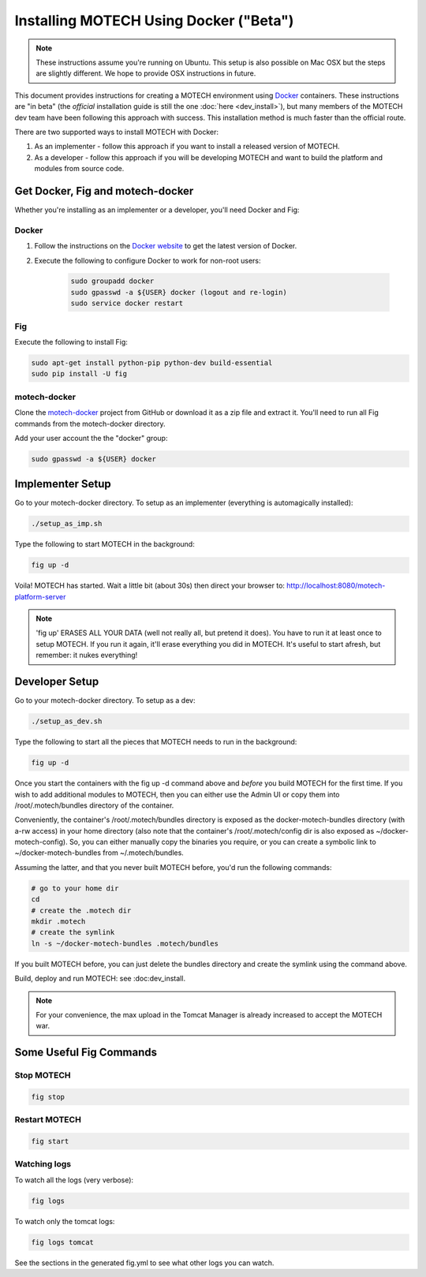=======================================
Installing MOTECH Using Docker ("Beta")
=======================================

.. note::
    These instructions assume you're running on Ubuntu. This setup is also possible on Mac OSX but the steps are slightly different. We hope to provide OSX instructions in future.

This document provides instructions for creating a MOTECH environment using `Docker <http://www.docker.io>`_ containers. These instructions are "in beta" (the *official* installation guide is still the one :doc:`here <dev_install>`), but many members of the MOTECH dev team have been following this approach with success. This installation method is much faster than the official route.

There are two supported ways to install MOTECH with Docker:

1. As an implementer - follow this approach if you want to install a released version of MOTECH.
2. As a developer - follow this approach if you will be developing MOTECH and want to build the platform and modules from source code.

Get Docker, Fig and motech-docker
=================================

Whether you're installing as an implementer or a developer, you'll need Docker and Fig:

Docker
------

1. Follow the instructions on the `Docker website <https://docs.docker.com/installation/ubuntulinux/>`_ to get the latest version of Docker.
2. Execute the following to configure Docker to work for non-root users:

    .. code-block:: bash

        sudo groupadd docker
        sudo gpasswd -a ${USER} docker (logout and re-login)
        sudo service docker restart

Fig
---

Execute the following to install Fig:

.. code-block:: bash

    sudo apt-get install python-pip python-dev build-essential
    sudo pip install -U fig

motech-docker
-------------

Clone the `motech-docker <https://github.com/motech/motech-docker>`_ project from GitHub or download it as a zip file and extract it. You'll need to run all Fig commands from the motech-docker directory.

Add your user account the the "docker" group:

.. code-block:: bash

    sudo gpasswd -a ${USER} docker


Implementer Setup
=================

Go to your motech-docker directory. To setup as an implementer (everything is automagically installed):

.. code-block:: bash

    ./setup_as_imp.sh

Type the following to start MOTECH in the background:

.. code-block:: bash

    fig up -d

Voila! MOTECH has started. Wait a little bit (about 30s) then direct your browser to: http://localhost:8080/motech-platform-server

.. note::
    'fig up' ERASES ALL YOUR DATA (well not really all, but pretend it does). You have to run it at least once to setup MOTECH. If you run it again, it'll erase everything you did in MOTECH. It's useful to start afresh, but remember: it nukes everything!

Developer Setup
===============

Go to your motech-docker directory. To setup as a dev:

.. code-block:: bash

    ./setup_as_dev.sh

Type the following to start all the pieces that MOTECH needs to run in the background:

.. code-block:: bash

    fig up -d

Once you start the containers with the fig up -d command above and *before* you build MOTECH for the first time. If you wish to add additional modules to MOTECH, then you can either use the Admin UI or copy them into /root/.motech/bundles directory of the container.

Conveniently, the container's /root/.motech/bundles directory is exposed as the docker-motech-bundles directory (with a-rw access) in your home directory (also note that the container's /root/.motech/config dir is also exposed as ~/docker-motech-config). So, you can either manually copy the binaries you require, or you can create a symbolic link to ~/docker-motech-bundles from ~/.motech/bundles.

Assuming the latter, and that you never built MOTECH before, you'd run the following commands:

.. code-block:: bash

    # go to your home dir
    cd
    # create the .motech dir
    mkdir .motech
    # create the symlink
    ln -s ~/docker-motech-bundles .motech/bundles

If you built MOTECH before, you can just delete the bundles directory and create the symlink using the command above.

Build, deploy and run MOTECH: see :doc:dev_install.

.. note::

    For your convenience, the max upload in the Tomcat Manager is already increased to accept the MOTECH war.

Some Useful Fig Commands
========================

Stop MOTECH
-----------

.. code-block:: bash

    fig stop

Restart MOTECH
--------------

.. code-block:: bash

    fig start

Watching logs
-------------

To watch all the logs (very verbose):

.. code-block:: bash

    fig logs

To watch only the tomcat logs:

.. code-block:: bash

    fig logs tomcat

See the sections in the generated fig.yml to see what other logs you can watch.
